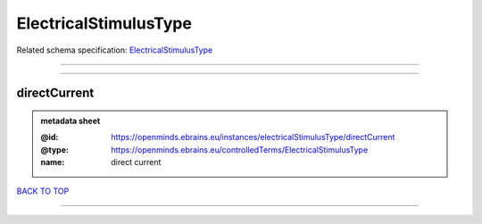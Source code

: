 ######################
ElectricalStimulusType
######################

Related schema specification: `ElectricalStimulusType <https://openminds-documentation.readthedocs.io/en/latest/schema_specifications/controlledTerms/electricalStimulusType.html>`_

------------

------------

directCurrent
-------------

.. admonition:: metadata sheet

   :@id: https://openminds.ebrains.eu/instances/electricalStimulusType/directCurrent
   :@type: https://openminds.ebrains.eu/controlledTerms/ElectricalStimulusType
   :name: direct current

`BACK TO TOP <ElectricalStimulusType_>`_

------------

